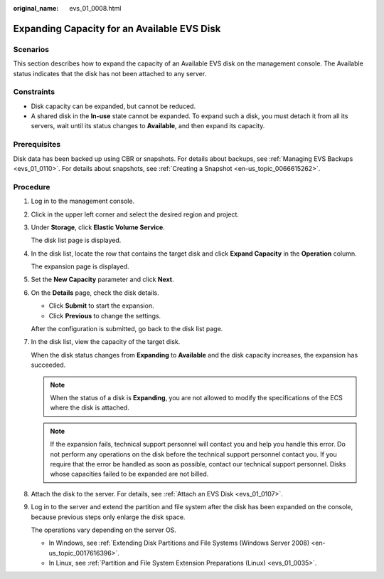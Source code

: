 :original_name: evs_01_0008.html

.. _evs_01_0008:

Expanding Capacity for an Available EVS Disk
============================================

Scenarios
---------

This section describes how to expand the capacity of an Available EVS disk on the management console. The Available status indicates that the disk has not been attached to any server.

Constraints
-----------

-  Disk capacity can be expanded, but cannot be reduced.
-  A shared disk in the **In-use** state cannot be expanded. To expand such a disk, you must detach it from all its servers, wait until its status changes to **Available**, and then expand its capacity.

Prerequisites
-------------

Disk data has been backed up using CBR or snapshots. For details about backups, see :ref:`Managing EVS Backups <evs_01_0110>`. For details about snapshots, see :ref:`Creating a Snapshot <en-us_topic_0066615262>`.

Procedure
---------

#. Log in to the management console.

#. Click |image1| in the upper left corner and select the desired region and project.

#. Under **Storage**, click **Elastic Volume Service**.

   The disk list page is displayed.

#. In the disk list, locate the row that contains the target disk and click **Expand Capacity** in the **Operation** column.

   The expansion page is displayed.

#. Set the **New Capacity** parameter and click **Next**.

#. On the **Details** page, check the disk details.

   -  Click **Submit** to start the expansion.
   -  Click **Previous** to change the settings.

   After the configuration is submitted, go back to the disk list page.

#. In the disk list, view the capacity of the target disk.

   When the disk status changes from **Expanding** to **Available** and the disk capacity increases, the expansion has succeeded.

   .. note::

      When the status of a disk is **Expanding**, you are not allowed to modify the specifications of the ECS where the disk is attached.

   .. note::

      If the expansion fails, technical support personnel will contact you and help you handle this error. Do not perform any operations on the disk before the technical support personnel contact you. If you require that the error be handled as soon as possible, contact our technical support personnel. Disks whose capacities failed to be expanded are not billed.

#. Attach the disk to the server. For details, see :ref:`Attach an EVS Disk <evs_01_0107>`.

#. Log in to the server and extend the partition and file system after the disk has been expanded on the console, because previous steps only enlarge the disk space.

   The operations vary depending on the server OS.

   -  In Windows, see :ref:`Extending Disk Partitions and File Systems (Windows Server 2008) <en-us_topic_0017616396>`.
   -  In Linux, see :ref:`Partition and File System Extension Preparations (Linux) <evs_01_0035>`.

.. |image1| image:: /_static/images/en-us_image_0237893718.png
